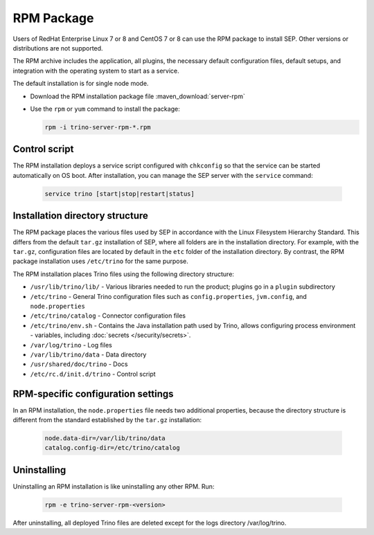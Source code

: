 ===========
RPM Package
===========

Users of RedHat Enterprise Linux 7 or 8 and CentOS 7 or 8 can use the RPM package to install SEP. Other versions or distributions are not supported.

The RPM archive includes the application, all plugins, the necessary default configuration files, default setups, and integration with the operating system to start as a service.

The default installation is for single node mode.

- Download the RPM installation package file :maven_download:`server-rpm`
- Use the ``rpm`` or ``yum`` command to install the package:

  .. code-block:: text

    rpm -i trino-server-rpm-*.rpm

Control script
--------------

The RPM installation deploys a service script configured with ``chkconfig`` so that the service can be started automatically on OS boot. After installation, you can manage the SEP server with the ``service`` command:

  .. code-block:: text

    service trino [start|stop|restart|status]

Installation directory structure
--------------------------------

The RPM package places the various files used by SEP in accordance with the Linux Filesystem Hierarchy Standard. This differs from the default ``tar.gz`` installation of SEP, where all folders are in the installation directory. For example, with the ``tar.gz``, configuration files are located by default in the ``etc`` folder of the installation directory. By contrast, the RPM package installation uses ``/etc/trino`` for the same purpose.

The RPM installation places Trino files using the following directory structure:

- ``/usr/lib/trino/lib/`` - Various libraries needed to run the product; plugins go in a ``plugin`` subdirectory
 
- ``/etc/trino`` - General Trino configuration files such as ``config.properties``, ``jvm.config``, and ``node.properties``
 
- ``/etc/trino/catalog`` - Connector configuration files
 
- ``/etc/trino/env.sh`` - Contains the Java installation path used by Trino, allows configuring process environment - variables, including :doc:`secrets </security/secrets>`. 

- ``/var/log/trino`` - Log files
 
- ``/var/lib/trino/data`` - Data directory

- ``/usr/shared/doc/trino`` - Docs

- ``/etc/rc.d/init.d/trino`` - Control script


RPM-specific configuration settings
-----------------------------------

In an RPM installation, the ``node.properties`` file needs two additional properties, because the directory structure is different from the standard established by the ``tar.gz`` installation:

  .. code-block:: text

    node.data-dir=/var/lib/trino/data
    catalog.config-dir=/etc/trino/catalog

Uninstalling
------------

Uninstalling an RPM installation is like uninstalling any other RPM. Run:

  .. code-block:: text

    rpm -e trino-server-rpm-<version>

After uninstalling, all deployed Trino files are deleted except for the logs directory /var/log/trino.